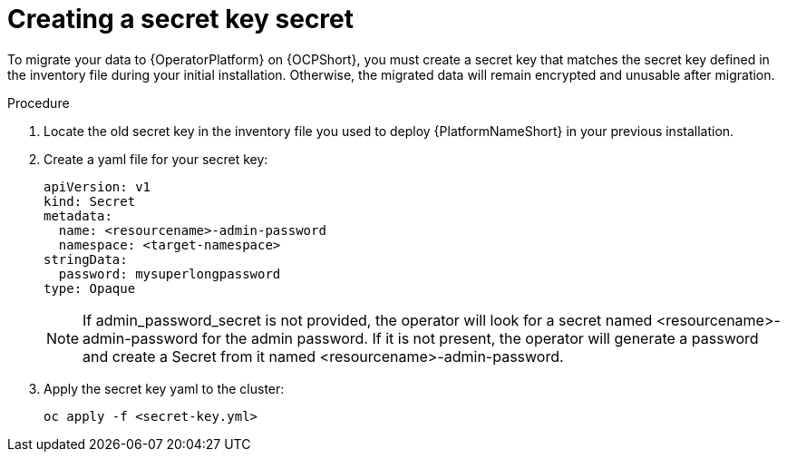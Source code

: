 [id="create-secret-key-secret_{context}"]

= Creating a secret key secret

[role=_abstract]

To migrate your data to {OperatorPlatform} on {OCPShort}, you must create a secret key that matches the secret key defined in the inventory file during your initial installation. Otherwise, the migrated data will remain encrypted and unusable after migration.

.Procedure

. Locate the old secret key in the inventory file you used to deploy {PlatformNameShort} in your previous installation.
. Create a yaml file for your secret key:
+
-----
apiVersion: v1
kind: Secret
metadata:
  name: <resourcename>-admin-password
  namespace: <target-namespace>
stringData:
  password: mysuperlongpassword
type: Opaque
-----
+
[NOTE]
 If admin_password_secret is not provided, the operator will look for a secret named <resourcename>-admin-password for the admin password. If it is not present, the operator will generate a password and create a Secret from it named <resourcename>-admin-password.

. Apply the secret key yaml to the cluster:
+
-----
oc apply -f <secret-key.yml>
-----
